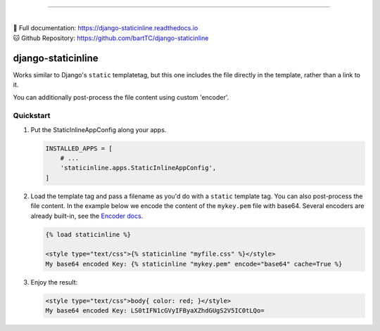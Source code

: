 .. image:: https://badge.fury.io/py/django-staticinline.svg
    :target: https://badge.fury.io/py/django-staticinline

.. image:: https://github.com/bartTC/django-staticinline/actions/workflows/test.yml/badge.svg?branch=master
    :target: https://github.com/bartTC/django-staticinline/actions

-----

|
| 📖 Full documentation: `https://django-staticinline.readthedocs.io <https://django-staticinline.readthedocs.io>`_
| 🐱 Github Repository: `https://github.com/bartTC/django-staticinline <https://github.com/bartTC/django-staticinline>`_

===================
django-staticinline
===================

Works similar to Django's ``static`` templatetag, but this one includes
the file directly in the template, rather than a link to it.

You can additionally post-process the file content using custom 'encoder'.

Quickstart
==========

1. Put the StaticInlineAppConfig along your apps.

   .. code:: python

       INSTALLED_APPS = [
           # ...
           'staticinline.apps.StaticInlineAppConfig',
       ]

2. Load the template tag and pass a filename as you'd do with a ``static``
   template tag. You can also post-process the file content. In the example
   below we encode the content of the ``mykey.pem`` file with base64. Several
   encoders are already built-in, see the `Encoder docs`_.

   .. code:: django

       {% load staticinline %}

       <style type="text/css">{% staticinline "myfile.css" %}</style>
       My base64 encoded Key: {% staticinline "mykey.pem" encode="base64" cache=True %}


3. Enjoy the result:

   .. code:: html

       <style type="text/css">body{ color: red; }</style>
       My base64 encoded Key: LS0tIFN1cGVyIFByaXZhdGUgS2V5IC0tLQo=

.. _Encoder docs: https://docs.elephant.house/django-staticinline/encoder.html

